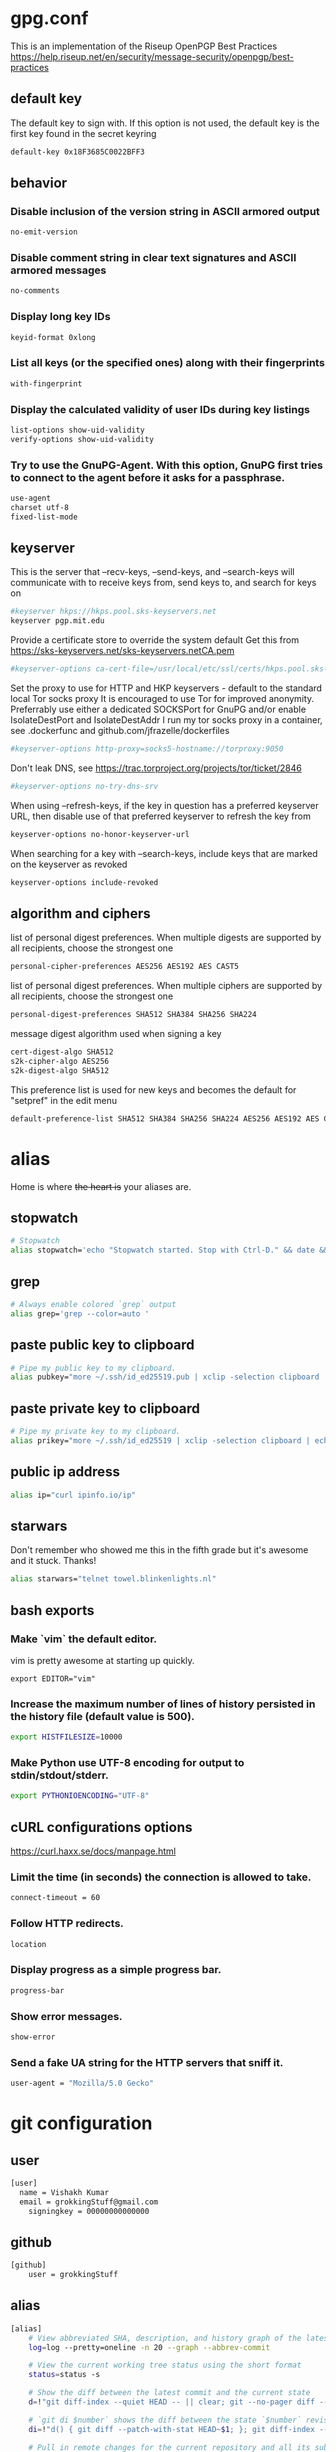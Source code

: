 * gpg.conf

This is an implementation of the Riseup OpenPGP Best Practices
https://help.riseup.net/en/security/message-security/openpgp/best-practices


** default key
The default key to sign with. If this option is not used, the default key is the first key found in the secret keyring
#+BEGIN_SRC sh
default-key 0x18F3685C0022BFF3
#+END_SRC
** behavior
*** Disable inclusion of the version string in ASCII armored output
#+BEGIN_SRC sh
no-emit-version
#+END_SRC
*** Disable comment string in clear text signatures and ASCII armored messages
#+BEGIN_SRC sh
no-comments
#+END_SRC
*** Display long key IDs
#+BEGIN_SRC sh
keyid-format 0xlong
#+END_SRC
*** List all keys (or the specified ones) along with their fingerprints
#+BEGIN_SRC sh
with-fingerprint
#+END_SRC
*** Display the calculated validity of user IDs during key listings
#+BEGIN_SRC sh
list-options show-uid-validity
verify-options show-uid-validity
#+END_SRC
*** Try to use the GnuPG-Agent. With this option, GnuPG first tries to connect to the agent before it asks for a passphrase.
#+BEGIN_SRC sh
use-agent
charset utf-8
fixed-list-mode
#+END_SRC
** keyserver
This is the server that --recv-keys, --send-keys, and --search-keys will communicate with to receive keys from, send keys to, and search for keys on
#+BEGIN_SRC sh
#keyserver hkps://hkps.pool.sks-keyservers.net
keyserver pgp.mit.edu
#+END_SRC

Provide a certificate store to override the system default
Get this from https://sks-keyservers.net/sks-keyservers.netCA.pem
#+BEGIN_SRC sh
#keyserver-options ca-cert-file=/usr/local/etc/ssl/certs/hkps.pool.sks-keyservers.net.pem
#+END_SRC


Set the proxy to use for HTTP and HKP keyservers - default to the standard local Tor socks proxy
It is encouraged to use Tor for improved anonymity. Preferrably use either a dedicated SOCKSPort for GnuPG and/or enable IsolateDestPort and IsolateDestAddr
I run my tor socks proxy in a container, see .dockerfunc and github.com/jfrazelle/dockerfiles
#+BEGIN_SRC sh
#keyserver-options http-proxy=socks5-hostname://torproxy:9050
#+END_SRC

Don't leak DNS, see https://trac.torproject.org/projects/tor/ticket/2846
#+BEGIN_SRC sh
#keyserver-options no-try-dns-srv
#+END_SRC


When using --refresh-keys, if the key in question has a preferred keyserver URL, then disable use of that preferred keyserver to refresh the key from
#+BEGIN_SRC sh
keyserver-options no-honor-keyserver-url
#+END_SRC

When searching for a key with --search-keys, include keys that are marked on the keyserver as revoked
#+BEGIN_SRC sh
keyserver-options include-revoked
#+END_SRC


** algorithm and ciphers
list of personal digest preferences. When multiple digests are supported by all recipients, choose the strongest one
#+BEGIN_SRC sh
personal-cipher-preferences AES256 AES192 AES CAST5
#+END_SRC

list of personal digest preferences. When multiple ciphers are supported by all recipients, choose the strongest one
#+BEGIN_SRC sh
personal-digest-preferences SHA512 SHA384 SHA256 SHA224
#+END_SRC

message digest algorithm used when signing a key
#+BEGIN_SRC sh
cert-digest-algo SHA512
s2k-cipher-algo AES256
s2k-digest-algo SHA512
#+END_SRC

This preference list is used for new keys and becomes the default for "setpref" in the edit menu
#+BEGIN_SRC sh
default-preference-list SHA512 SHA384 SHA256 SHA224 AES256 AES192 AES CAST5 ZLIB BZIP2 ZIP Uncompressed
#+END_SRC



* alias
  Home is where +the heart is+ your aliases are.

** stopwatch
#+BEGIN_SRC sh
# Stopwatch
alias stopwatch='echo "Stopwatch started. Stop with Ctrl-D." && date && time cat && date'
#+END_SRC

** grep
#+BEGIN_SRC sh
# Always enable colored `grep` output
alias grep='grep --color=auto '
#+END_SRC

** paste public key to clipboard
#+BEGIN_SRC sh
# Pipe my public key to my clipboard.
alias pubkey="more ~/.ssh/id_ed25519.pub | xclip -selection clipboard | echo '=> Public key copied to pasteboard.'"
#+END_SRC

** paste private key to clipboard
#+BEGIN_SRC sh 
# Pipe my private key to my clipboard.
alias prikey="more ~/.ssh/id_ed25519 | xclip -selection clipboard | echo '=> Private key copied to pasteboard.'"
#+END_SRC

** public ip address
#+BEGIN_SRC sh
alias ip="curl ipinfo.io/ip"
#+END_SRC

** starwars
Don't remember who showed me this in the fifth grade but it's awesome and it stuck. Thanks!

#+BEGIN_SRC sh
alias starwars="telnet towel.blinkenlights.nl"
#+END_SRC


** bash exports

*** Make `vim` the default editor.
vim is pretty awesome at starting up quickly. 

#+BEGIN_SRC 
export EDITOR="vim"
#+END_SRC

*** Increase the maximum number of lines of history persisted in the history file (default value is 500).
#+BEGIN_SRC sh 
export HISTFILESIZE=10000
#+END_SRC

*** Make Python use UTF-8 encoding for output to stdin/stdout/stderr.
#+BEGIN_SRC sh
export PYTHONIOENCODING="UTF-8"
#+END_SRC


** cURL configurations options

https://curl.haxx.se/docs/manpage.html


*** Limit the time (in seconds) the connection is allowed to take.
#+BEGIN_SRC sh
connect-timeout = 60
#+END_SRC
*** Follow HTTP redirects.
#+BEGIN_SRC sh
location
#+END_SRC
*** Display progress as a simple progress bar.
#+BEGIN_SRC sh
progress-bar
#+END_SRC
*** Show error messages.
#+BEGIN_SRC sh
show-error
#+END_SRC
*** Send a fake UA string for the HTTP servers that sniff it.
#+BEGIN_SRC sh
user-agent = "Mozilla/5.0 Gecko"
#+END_SRC





* git configuration


** user
#+BEGIN_SRC sh :tangle git/.gitconfig
[user]
  name = Vishakh Kumar
  email = grokkingStuff@gmail.com
	signingkey = 00000000000000
#+END_SRC

** github
#+BEGIN_SRC sh :tangle git/.gitconfig
[github]
    user = grokkingStuff
#+END_SRC

** alias
#+BEGIN_SRC sh :tangle git/.gitconfig
[alias]
	# View abbreviated SHA, description, and history graph of the latest 20 commits
	log=log --pretty=oneline -n 20 --graph --abbrev-commit

	# View the current working tree status using the short format
	status=status -s

	# Show the diff between the latest commit and the current state
	d=!"git diff-index --quiet HEAD -- || clear; git --no-pager diff --patch-with-stat"

	# `git di $number` shows the diff between the state `$number` revisions ago and the current state
	di=!"d() { git diff --patch-with-stat HEAD~$1; }; git diff-index --quiet HEAD -- || clear; d"

	# Pull in remote changes for the current repository and all its submodules
	pull=!"git pull; git submodule foreach git pull origin master"

	# Clone a repository including all submodules
	clone=clone --recursive

	# Switch to a branch, creating it if necessary
	go="!f() { git checkout -b \"$1\" 2> /dev/null || git checkout \"$1\"; }; f"

	# Color graph log view
	graph=log --graph --color --pretty=format:"%C(yellow)%H%C(green)%d%C(reset)%n%x20%cd%n%x20%cn%x20(%ce)%n%x20%s%n"

	# Show verbose output about tags, branches or remotes
	tags=tag -l
	branches=branch -a
	remotes=remote -v

	# Amend the currently staged files to the latest commit
	amend=commit --amend --reuse-message=HEAD

	# Remove branches that have already been merged with master
	delete-merged-branches="!git branch --merged | grep -v '\\*' | xargs -n 1 git branch -d; git remote -v update -p"

	# List contributors with number of commits
	contributors=shortlog --summary --numbered

  # show all deleted files in the repo
  deleted="!git log --diff-filter=D --summary | grep delete"


  # fancy log that looks good
	fancy-log=log --color --decorate --graph --pretty=format:'%Cred%h%Creset -%C(yellow)%d%Creset %s %Cgreen(%cr) %C(bold blue)<%an (%G?)>%Creset' --abbrev-commit

	mdiff="!f() { git stash | head -1 | grep -q 'No local changes to save'; x=$?; git merge --no-commit $1 &>/dev/null; git add -u &>/dev/null; git diff --staged; git reset --hard &>/dev/null; test $x -ne 0 && git stash pop &>/dev/null; }; f"

	# because we all need a Ctrl-Z
  undo = !git reset HEAD~1 --mixed

	# from trevor bramble https://twitter.com/TrevorBramble/status/774292970681937920
	alias=!git config -l | grep ^alias | cut -c 7- | sort


  # publish the current branch
  publish="!git push -u origin $(git branch-name)"

  # unpublish the current branch by deleting the remote branch
  unpublish="!git push origin :$(git branch-name)"


#+END_SRC

** color
#+BEGIN_SRC sh :tangle git/.gitconfig
[color]
	# Use colors in Git commands that are capable of colored output when
	# outputting to the terminal. (This is the default setting in Git ≥ 1.8.4.)
	ui = auto
#+END_SRC

*** branch
#+BEGIN_SRC sh :tangle git/.gitconfig
[color "branch"]
	current = yellow reverse
	local = yellow
	remote = green
#+END_SRC

*** diff
#+BEGIN_SRC sh :tangle git/.gitconfig
[color "diff"]
	meta = yellow bold
	frag = magenta bold # line info
	old = red # deletions
	new = green # additions
#+END_SRC 

*** status
#+BEGIN_SRC sh :tangle git/.gitconfig
[color "status"]
	added = yellow
	changed = green
	untracked = cyan
#+END_SRC
** commit
#+BEGIN_SRC sh :tangle git/.gitconfig
[commit]
	gpgsign = true
#+END_SRC

** gpg
#+BEGIN_SRC sh :tangle git/.gitconfig
[gpg]
  program = gpg
#+END_SRC
